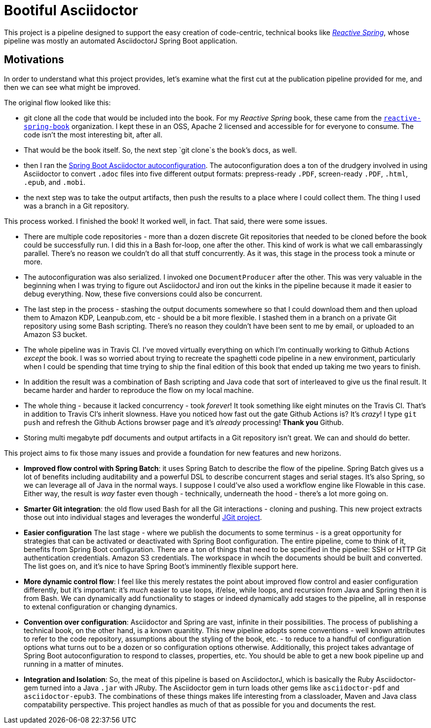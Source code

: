 = Bootiful Asciidoctor

This project is a pipeline designed to support the easy creation of code-centric, technical books like http://ReactiveSpring.io[_Reactive Spring_], whose pipeline was mostly an automated AsciidoctorJ Spring Boot application. 

== Motivations 

In order to understand what this project provides, let's examine what the first cut at the publication pipeline provided for me, and then we can see what might be improved. 

The original flow looked like this: 

 * git clone all the code that would be included into the book. For my _Reactive Spring_ book, these came from the http://github.com/reactive-spring-book[`reactive-spring-book`] organization. I kept these in an OSS, Apache 2 licensed and accessible for for everyone to consume. The code isn't the most interesting bit, after all.
 * That would be the book itself. So, the next step `git clone`s the book's docs, as well. 
 * then I ran the https://github.com/bootiful-asciidoctor/asciidoctor-autoconfiguration[Spring Boot Asciidoctor autoconfiguration]. The autoconfiguration does a ton of the drudgery involved in using Asciidoctor to convert `.adoc` files into five different output formats: prepress-ready `.PDF`, screen-ready `.PDF`, `.html`, `.epub`, and `.mobi`. 
 * the next step was to take the output artifacts, then push the results to a place where I could collect them. The thing I used was a branch in a Git repository. 
 
This process worked. I finished the book! It worked well, in fact. That said, there were some issues. 

* There are multiple code repositories - more than a dozen discrete Git repositories that needed to be cloned before the book could be successfully run. I did this in a Bash for-loop, one after the other. This kind of work is what we call embarassingly parallel. There's no reason we couldn't do all that stuff concurrently. As it was, this stage in the process took a minute or more. 
* The autoconfiguration was also serialized. I invoked one `DocumentProducer` after the other. This was very valuable in the beginning when I was trying to figure out AsciidoctorJ and iron out the kinks in the pipeline because it made it easier to debug everything. Now, these five conversions could also be concurrent. 
* The last step in the process - stashing the output documents somewhere so that I could download them and then upload them to Amazon KDP, Leanpub.com, etc - should be a bit more flexible. I stashed them in a branch on a private Git repository using some Bash scripting. There's no reason they couldn't have been sent to me by email, or uploaded to an Amazon S3 bucket.
* The whole pipeline was in Travis CI. I've moved virtually everything on which I'm continually working to Github Actions _except_ the book. I was so worried about trying to recreate the spaghetti code pipeline in a new environment, particularly when I could be spending that time trying to ship the final edition of this book that ended up taking me two years to finish.
* In addition the result was a combination of Bash scripting and Java code that sort of interleaved to give us the final result. It became harder and harder to reproduce the flow on my local machine. 
* The whole thing - because it lacked concurrency - took _forever_! It took something like eight minutes on the Travis CI. That's in addition to Travis CI's inherit slowness. Have you noticed how fast out the gate Github Actions is? It's _crazy_! I type `git push` and refresh the Github Actions browser page and it's _already_ processing! **Thank you** Github.
* Storing multi megabyte pdf documents and output artifacts in a Git repository isn't great. We can and should do better.

This project aims to fix those many issues and provide a foundation for new features and new horizons.

* *Improved flow control with Spring Batch*: it uses Spring Batch to describe the flow of the pipeline. Spring Batch gives us a lot of benefits including auditability and a powerful DSL to describe concurrent stages and serial stages. It's also Spring, so we can leverage all of Java in the normal ways. I suppose I could've also used a workflow engine like Flowable in this case. Either way, the result is _way_ faster even though - technically, underneath the hood - there's a lot more going on.
* *Smarter Git integration*: the old flow used Bash for all the Git interactions - cloning and pushing. This new project extracts those out into individual stages and leverages the wonderful https://github.com/eclipse/jgit[JGit project]. 
* *Easier configuration* The last stage - where we publish the documents to some terminus - is a great opportunity for strategies that can be activated or deactivated with Spring Boot configuration. The entire pipeline, come to think of it, benefits from Spring Boot configuration. There are a ton of things that need to be specified in the pipeline: SSH or HTTP Git authentication credentials. Amazon S3 credentials. The workspace in whcih the documents should be built and converted. The list goes on, and it's nice to have Spring Boot's imminently flexible support here.
* *More dynamic control flow*: I feel like this merely restates the point about improved flow control and easier configuration differently, but it's important: it's _much_ easier to use loops, if/else, while loops, and recursion from Java and Spring then it is from Bash. We can dynamically add functionality to stages or indeed dynamically add stages to the pipeline, all in response to extenal configuration or changing dynamics.
* *Convention over configuration*: Asciidoctor and Spring are vast, infinite in their possibilities. The process of publishing a technical book, on the other hand, is a known quanitity. This new pipeline adopts some conventions - well known attributes to refer to the code repository, assumptions about the styling of the book, etc. - to reduce to a handful of configuration options what turns out to be a dozen or so configuration options otherwise. Additionally, this project takes advantage of Spring Boot autoconfiguration to respond to classes, properties, etc. You should be able to get a new book pipeline up and running in a matter of minutes.
* *Integration and Isolation*: So, the meat of this pipeline is based on AsciidoctorJ, which is basically the Ruby Asciidoctor-gem turned into a Java `.jar` with JRuby. The Asciidoctor gem in turn loads other gems like `asciidoctor-pdf` and `asciidoctor-epub3`. The combinations of these things makes life interesting from a classloader, Maven and Java class compatability perspective. This project handles as much of that as possible for you and documents the rest.


